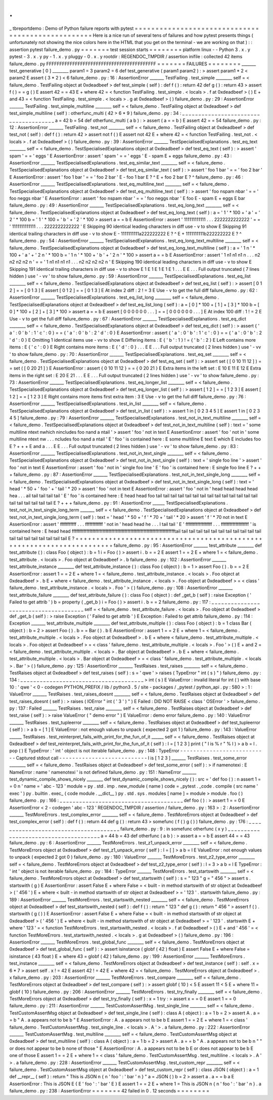 .
.
_
tbreportdemo
:
Demo
of
Python
failure
reports
with
pytest
=
=
=
=
=
=
=
=
=
=
=
=
=
=
=
=
=
=
=
=
=
=
=
=
=
=
=
=
=
=
=
=
=
=
=
=
=
=
=
=
=
=
=
=
=
=
=
=
=
=
Here
is
a
nice
run
of
several
tens
of
failures
and
how
pytest
presents
things
(
unfortunately
not
showing
the
nice
colors
here
in
the
HTML
that
you
get
on
the
terminal
-
we
are
working
on
that
)
:
:
assertion
pytest
failure_demo
.
py
=
=
=
=
=
=
=
test
session
starts
=
=
=
=
=
=
=
=
platform
linux
-
-
Python
3
.
x
.
y
pytest
-
3
.
x
.
y
py
-
1
.
x
.
y
pluggy
-
0
.
x
.
y
rootdir
:
REGENDOC_TMPDIR
/
assertion
inifile
:
collected
42
items
failure_demo
.
py
FFFFFFFFFFFFFFFFFFFFFFFFFFFFFFFFFFFFFFFFFF
=
=
=
=
=
=
=
FAILURES
=
=
=
=
=
=
=
=
_______
test_generative
[
0
]
________
param1
=
3
param2
=
6
def
test_generative
(
param1
param2
)
:
>
assert
param1
*
2
<
param2
E
assert
(
3
*
2
)
<
6
failure_demo
.
py
:
16
:
AssertionError
_______
TestFailing
.
test_simple
________
self
=
<
failure_demo
.
TestFailing
object
at
0xdeadbeef
>
def
test_simple
(
self
)
:
def
f
(
)
:
return
42
def
g
(
)
:
return
43
>
assert
f
(
)
=
=
g
(
)
E
assert
42
=
=
43
E
+
where
42
=
<
function
TestFailing
.
test_simple
.
<
locals
>
.
f
at
0xdeadbeef
>
(
)
E
+
and
43
=
<
function
TestFailing
.
test_simple
.
<
locals
>
.
g
at
0xdeadbeef
>
(
)
failure_demo
.
py
:
29
:
AssertionError
_______
TestFailing
.
test_simple_multiline
________
self
=
<
failure_demo
.
TestFailing
object
at
0xdeadbeef
>
def
test_simple_multiline
(
self
)
:
otherfunc_multi
(
42
>
6
*
9
)
failure_demo
.
py
:
34
:
_
_
_
_
_
_
_
_
_
_
_
_
_
_
_
_
_
_
_
_
_
_
_
_
_
_
_
_
_
_
_
_
_
_
_
_
_
_
a
=
42
b
=
54
def
otherfunc_multi
(
a
b
)
:
>
assert
(
a
=
=
b
)
E
assert
42
=
=
54
failure_demo
.
py
:
12
:
AssertionError
_______
TestFailing
.
test_not
________
self
=
<
failure_demo
.
TestFailing
object
at
0xdeadbeef
>
def
test_not
(
self
)
:
def
f
(
)
:
return
42
>
assert
not
f
(
)
E
assert
not
42
E
+
where
42
=
<
function
TestFailing
.
test_not
.
<
locals
>
.
f
at
0xdeadbeef
>
(
)
failure_demo
.
py
:
39
:
AssertionError
_______
TestSpecialisedExplanations
.
test_eq_text
________
self
=
<
failure_demo
.
TestSpecialisedExplanations
object
at
0xdeadbeef
>
def
test_eq_text
(
self
)
:
>
assert
'
spam
'
=
=
'
eggs
'
E
AssertionError
:
assert
'
spam
'
=
=
'
eggs
'
E
-
spam
E
+
eggs
failure_demo
.
py
:
43
:
AssertionError
_______
TestSpecialisedExplanations
.
test_eq_similar_text
________
self
=
<
failure_demo
.
TestSpecialisedExplanations
object
at
0xdeadbeef
>
def
test_eq_similar_text
(
self
)
:
>
assert
'
foo
1
bar
'
=
=
'
foo
2
bar
'
E
AssertionError
:
assert
'
foo
1
bar
'
=
=
'
foo
2
bar
'
E
-
foo
1
bar
E
?
^
E
+
foo
2
bar
E
?
^
failure_demo
.
py
:
46
:
AssertionError
_______
TestSpecialisedExplanations
.
test_eq_multiline_text
________
self
=
<
failure_demo
.
TestSpecialisedExplanations
object
at
0xdeadbeef
>
def
test_eq_multiline_text
(
self
)
:
>
assert
'
foo
\
nspam
\
nbar
'
=
=
'
foo
\
neggs
\
nbar
'
E
AssertionError
:
assert
'
foo
\
nspam
\
nbar
'
=
=
'
foo
\
neggs
\
nbar
'
E
foo
E
-
spam
E
+
eggs
E
bar
failure_demo
.
py
:
49
:
AssertionError
_______
TestSpecialisedExplanations
.
test_eq_long_text
________
self
=
<
failure_demo
.
TestSpecialisedExplanations
object
at
0xdeadbeef
>
def
test_eq_long_text
(
self
)
:
a
=
'
1
'
*
100
+
'
a
'
+
'
2
'
*
100
b
=
'
1
'
*
100
+
'
b
'
+
'
2
'
*
100
>
assert
a
=
=
b
E
AssertionError
:
assert
'
111111111111
.
.
.
2222222222222
'
=
=
'
1111111111111
.
.
.
2222222222222
'
E
Skipping
90
identical
leading
characters
in
diff
use
-
v
to
show
E
Skipping
91
identical
trailing
characters
in
diff
use
-
v
to
show
E
-
1111111111a222222222
E
?
^
E
+
1111111111b222222222
E
?
^
failure_demo
.
py
:
54
:
AssertionError
_______
TestSpecialisedExplanations
.
test_eq_long_text_multiline
________
self
=
<
failure_demo
.
TestSpecialisedExplanations
object
at
0xdeadbeef
>
def
test_eq_long_text_multiline
(
self
)
:
a
=
'
1
\
n
'
*
100
+
'
a
'
+
'
2
\
n
'
*
100
b
=
'
1
\
n
'
*
100
+
'
b
'
+
'
2
\
n
'
*
100
>
assert
a
=
=
b
E
AssertionError
:
assert
'
1
\
n1
\
n1
\
n1
\
n
.
.
.
n2
\
n2
\
n2
\
n2
\
n
'
=
=
'
1
\
n1
\
n1
\
n1
\
n1
.
.
.
n2
\
n2
\
n2
\
n2
\
n
'
E
Skipping
190
identical
leading
characters
in
diff
use
-
v
to
show
E
Skipping
191
identical
trailing
characters
in
diff
use
-
v
to
show
E
1
E
1
E
1
E
1
E
1
.
.
.
E
E
.
.
.
Full
output
truncated
(
7
lines
hidden
)
use
'
-
vv
'
to
show
failure_demo
.
py
:
59
:
AssertionError
_______
TestSpecialisedExplanations
.
test_eq_list
________
self
=
<
failure_demo
.
TestSpecialisedExplanations
object
at
0xdeadbeef
>
def
test_eq_list
(
self
)
:
>
assert
[
0
1
2
]
=
=
[
0
1
3
]
E
assert
[
0
1
2
]
=
=
[
0
1
3
]
E
At
index
2
diff
:
2
!
=
3
E
Use
-
v
to
get
the
full
diff
failure_demo
.
py
:
62
:
AssertionError
_______
TestSpecialisedExplanations
.
test_eq_list_long
________
self
=
<
failure_demo
.
TestSpecialisedExplanations
object
at
0xdeadbeef
>
def
test_eq_list_long
(
self
)
:
a
=
[
0
]
*
100
+
[
1
]
+
[
3
]
*
100
b
=
[
0
]
*
100
+
[
2
]
+
[
3
]
*
100
>
assert
a
=
=
b
E
assert
[
0
0
0
0
0
0
.
.
.
]
=
=
[
0
0
0
0
0
0
.
.
.
]
E
At
index
100
diff
:
1
!
=
2
E
Use
-
v
to
get
the
full
diff
failure_demo
.
py
:
67
:
AssertionError
_______
TestSpecialisedExplanations
.
test_eq_dict
________
self
=
<
failure_demo
.
TestSpecialisedExplanations
object
at
0xdeadbeef
>
def
test_eq_dict
(
self
)
:
>
assert
{
'
a
'
:
0
'
b
'
:
1
'
c
'
:
0
}
=
=
{
'
a
'
:
0
'
b
'
:
2
'
d
'
:
0
}
E
AssertionError
:
assert
{
'
a
'
:
0
'
b
'
:
1
'
c
'
:
0
}
=
=
{
'
a
'
:
0
'
b
'
:
2
'
d
'
:
0
}
E
Omitting
1
identical
items
use
-
vv
to
show
E
Differing
items
:
E
{
'
b
'
:
1
}
!
=
{
'
b
'
:
2
}
E
Left
contains
more
items
:
E
{
'
c
'
:
0
}
E
Right
contains
more
items
:
E
{
'
d
'
:
0
}
.
.
.
E
E
.
.
.
Full
output
truncated
(
2
lines
hidden
)
use
'
-
vv
'
to
show
failure_demo
.
py
:
70
:
AssertionError
_______
TestSpecialisedExplanations
.
test_eq_set
________
self
=
<
failure_demo
.
TestSpecialisedExplanations
object
at
0xdeadbeef
>
def
test_eq_set
(
self
)
:
>
assert
set
(
[
0
10
11
12
]
)
=
=
set
(
[
0
20
21
]
)
E
AssertionError
:
assert
{
0
10
11
12
}
=
=
{
0
20
21
}
E
Extra
items
in
the
left
set
:
E
10
E
11
E
12
E
Extra
items
in
the
right
set
:
E
20
E
21
.
.
.
E
E
.
.
.
Full
output
truncated
(
2
lines
hidden
)
use
'
-
vv
'
to
show
failure_demo
.
py
:
73
:
AssertionError
_______
TestSpecialisedExplanations
.
test_eq_longer_list
________
self
=
<
failure_demo
.
TestSpecialisedExplanations
object
at
0xdeadbeef
>
def
test_eq_longer_list
(
self
)
:
>
assert
[
1
2
]
=
=
[
1
2
3
]
E
assert
[
1
2
]
=
=
[
1
2
3
]
E
Right
contains
more
items
first
extra
item
:
3
E
Use
-
v
to
get
the
full
diff
failure_demo
.
py
:
76
:
AssertionError
_______
TestSpecialisedExplanations
.
test_in_list
________
self
=
<
failure_demo
.
TestSpecialisedExplanations
object
at
0xdeadbeef
>
def
test_in_list
(
self
)
:
>
assert
1
in
[
0
2
3
4
5
]
E
assert
1
in
[
0
2
3
4
5
]
failure_demo
.
py
:
79
:
AssertionError
_______
TestSpecialisedExplanations
.
test_not_in_text_multiline
________
self
=
<
failure_demo
.
TestSpecialisedExplanations
object
at
0xdeadbeef
>
def
test_not_in_text_multiline
(
self
)
:
text
=
'
some
multiline
\
ntext
\
nwhich
\
nincludes
foo
\
nand
a
\
ntail
'
>
assert
'
foo
'
not
in
text
E
AssertionError
:
assert
'
foo
'
not
in
'
some
multiline
\
ntext
\
nw
.
.
.
ncludes
foo
\
nand
a
\
ntail
'
E
'
foo
'
is
contained
here
:
E
some
multiline
E
text
E
which
E
includes
foo
E
?
+
+
+
E
and
a
.
.
.
E
E
.
.
.
Full
output
truncated
(
2
lines
hidden
)
use
'
-
vv
'
to
show
failure_demo
.
py
:
83
:
AssertionError
_______
TestSpecialisedExplanations
.
test_not_in_text_single
________
self
=
<
failure_demo
.
TestSpecialisedExplanations
object
at
0xdeadbeef
>
def
test_not_in_text_single
(
self
)
:
text
=
'
single
foo
line
'
>
assert
'
foo
'
not
in
text
E
AssertionError
:
assert
'
foo
'
not
in
'
single
foo
line
'
E
'
foo
'
is
contained
here
:
E
single
foo
line
E
?
+
+
+
failure_demo
.
py
:
87
:
AssertionError
_______
TestSpecialisedExplanations
.
test_not_in_text_single_long
________
self
=
<
failure_demo
.
TestSpecialisedExplanations
object
at
0xdeadbeef
>
def
test_not_in_text_single_long
(
self
)
:
text
=
'
head
'
*
50
+
'
foo
'
+
'
tail
'
*
20
>
assert
'
foo
'
not
in
text
E
AssertionError
:
assert
'
foo
'
not
in
'
head
head
head
head
hea
.
.
.
ail
tail
tail
tail
tail
'
E
'
foo
'
is
contained
here
:
E
head
head
foo
tail
tail
tail
tail
tail
tail
tail
tail
tail
tail
tail
tail
tail
tail
tail
tail
tail
tail
tail
tail
E
?
+
+
+
failure_demo
.
py
:
91
:
AssertionError
______
TestSpecialisedExplanations
.
test_not_in_text_single_long_term
_______
self
=
<
failure_demo
.
TestSpecialisedExplanations
object
at
0xdeadbeef
>
def
test_not_in_text_single_long_term
(
self
)
:
text
=
'
head
'
*
50
+
'
f
'
*
70
+
'
tail
'
*
20
>
assert
'
f
'
*
70
not
in
text
E
AssertionError
:
assert
'
fffffffffff
.
.
.
ffffffffffff
'
not
in
'
head
head
he
.
.
.
l
tail
tail
'
E
'
ffffffffffffffffff
.
.
.
fffffffffffffffffff
'
is
contained
here
:
E
head
head
fffffffffffffffffffffffffffffffffffffffffffffffffffffffffffffffffffffftail
tail
tail
tail
tail
tail
tail
tail
tail
tail
tail
tail
tail
tail
tail
tail
tail
tail
tail
tail
E
?
+
+
+
+
+
+
+
+
+
+
+
+
+
+
+
+
+
+
+
+
+
+
+
+
+
+
+
+
+
+
+
+
+
+
+
+
+
+
+
+
+
+
+
+
+
+
+
+
+
+
+
+
+
+
+
+
+
+
+
+
+
+
+
+
+
+
+
+
+
+
failure_demo
.
py
:
95
:
AssertionError
_______
test_attribute
________
def
test_attribute
(
)
:
class
Foo
(
object
)
:
b
=
1
i
=
Foo
(
)
>
assert
i
.
b
=
=
2
E
assert
1
=
=
2
E
+
where
1
=
<
failure_demo
.
test_attribute
.
<
locals
>
.
Foo
object
at
0xdeadbeef
>
.
b
failure_demo
.
py
:
102
:
AssertionError
_______
test_attribute_instance
________
def
test_attribute_instance
(
)
:
class
Foo
(
object
)
:
b
=
1
>
assert
Foo
(
)
.
b
=
=
2
E
AssertionError
:
assert
1
=
=
2
E
+
where
1
=
<
failure_demo
.
test_attribute_instance
.
<
locals
>
.
Foo
object
at
0xdeadbeef
>
.
b
E
+
where
<
failure_demo
.
test_attribute_instance
.
<
locals
>
.
Foo
object
at
0xdeadbeef
>
=
<
class
'
failure_demo
.
test_attribute_instance
.
<
locals
>
.
Foo
'
>
(
)
failure_demo
.
py
:
108
:
AssertionError
_______
test_attribute_failure
________
def
test_attribute_failure
(
)
:
class
Foo
(
object
)
:
def
_get_b
(
self
)
:
raise
Exception
(
'
Failed
to
get
attrib
'
)
b
=
property
(
_get_b
)
i
=
Foo
(
)
>
assert
i
.
b
=
=
2
failure_demo
.
py
:
117
:
_
_
_
_
_
_
_
_
_
_
_
_
_
_
_
_
_
_
_
_
_
_
_
_
_
_
_
_
_
_
_
_
_
_
_
_
_
_
self
=
<
failure_demo
.
test_attribute_failure
.
<
locals
>
.
Foo
object
at
0xdeadbeef
>
def
_get_b
(
self
)
:
>
raise
Exception
(
'
Failed
to
get
attrib
'
)
E
Exception
:
Failed
to
get
attrib
failure_demo
.
py
:
114
:
Exception
_______
test_attribute_multiple
________
def
test_attribute_multiple
(
)
:
class
Foo
(
object
)
:
b
=
1
class
Bar
(
object
)
:
b
=
2
>
assert
Foo
(
)
.
b
=
=
Bar
(
)
.
b
E
AssertionError
:
assert
1
=
=
2
E
+
where
1
=
<
failure_demo
.
test_attribute_multiple
.
<
locals
>
.
Foo
object
at
0xdeadbeef
>
.
b
E
+
where
<
failure_demo
.
test_attribute_multiple
.
<
locals
>
.
Foo
object
at
0xdeadbeef
>
=
<
class
'
failure_demo
.
test_attribute_multiple
.
<
locals
>
.
Foo
'
>
(
)
E
+
and
2
=
<
failure_demo
.
test_attribute_multiple
.
<
locals
>
.
Bar
object
at
0xdeadbeef
>
.
b
E
+
where
<
failure_demo
.
test_attribute_multiple
.
<
locals
>
.
Bar
object
at
0xdeadbeef
>
=
<
class
'
failure_demo
.
test_attribute_multiple
.
<
locals
>
.
Bar
'
>
(
)
failure_demo
.
py
:
125
:
AssertionError
_______
TestRaises
.
test_raises
________
self
=
<
failure_demo
.
TestRaises
object
at
0xdeadbeef
>
def
test_raises
(
self
)
:
s
=
'
qwe
'
>
raises
(
TypeError
"
int
(
s
)
"
)
failure_demo
.
py
:
134
:
_
_
_
_
_
_
_
_
_
_
_
_
_
_
_
_
_
_
_
_
_
_
_
_
_
_
_
_
_
_
_
_
_
_
_
_
_
_
>
int
(
s
)
E
ValueError
:
invalid
literal
for
int
(
)
with
base
10
:
'
qwe
'
<
0
-
codegen
PYTHON_PREFIX
/
lib
/
python3
.
5
/
site
-
packages
/
_pytest
/
python_api
.
py
:
580
>
:
1
:
ValueError
_______
TestRaises
.
test_raises_doesnt
________
self
=
<
failure_demo
.
TestRaises
object
at
0xdeadbeef
>
def
test_raises_doesnt
(
self
)
:
>
raises
(
IOError
"
int
(
'
3
'
)
"
)
E
Failed
:
DID
NOT
RAISE
<
class
'
OSError
'
>
failure_demo
.
py
:
137
:
Failed
_______
TestRaises
.
test_raise
________
self
=
<
failure_demo
.
TestRaises
object
at
0xdeadbeef
>
def
test_raise
(
self
)
:
>
raise
ValueError
(
"
demo
error
"
)
E
ValueError
:
demo
error
failure_demo
.
py
:
140
:
ValueError
_______
TestRaises
.
test_tupleerror
________
self
=
<
failure_demo
.
TestRaises
object
at
0xdeadbeef
>
def
test_tupleerror
(
self
)
:
>
a
b
=
[
1
]
E
ValueError
:
not
enough
values
to
unpack
(
expected
2
got
1
)
failure_demo
.
py
:
143
:
ValueError
______
TestRaises
.
test_reinterpret_fails_with_print_for_the_fun_of_it
______
self
=
<
failure_demo
.
TestRaises
object
at
0xdeadbeef
>
def
test_reinterpret_fails_with_print_for_the_fun_of_it
(
self
)
:
l
=
[
1
2
3
]
print
(
"
l
is
%
r
"
%
l
)
>
a
b
=
l
.
pop
(
)
E
TypeError
:
'
int
'
object
is
not
iterable
failure_demo
.
py
:
148
:
TypeError
-
-
-
-
-
-
-
-
-
-
-
-
-
-
-
-
-
-
-
-
-
-
-
-
-
-
-
Captured
stdout
call
-
-
-
-
-
-
-
-
-
-
-
-
-
-
-
-
-
-
-
-
-
-
-
-
-
-
-
l
is
[
1
2
3
]
_______
TestRaises
.
test_some_error
________
self
=
<
failure_demo
.
TestRaises
object
at
0xdeadbeef
>
def
test_some_error
(
self
)
:
>
if
namenotexi
:
E
NameError
:
name
'
namenotexi
'
is
not
defined
failure_demo
.
py
:
151
:
NameError
_______
test_dynamic_compile_shows_nicely
________
def
test_dynamic_compile_shows_nicely
(
)
:
src
=
'
def
foo
(
)
:
\
n
assert
1
=
=
0
\
n
'
name
=
'
abc
-
123
'
module
=
py
.
std
.
imp
.
new_module
(
name
)
code
=
_pytest
.
_code
.
compile
(
src
name
'
exec
'
)
py
.
builtin
.
exec_
(
code
module
.
__dict__
)
py
.
std
.
sys
.
modules
[
name
]
=
module
>
module
.
foo
(
)
failure_demo
.
py
:
166
:
_
_
_
_
_
_
_
_
_
_
_
_
_
_
_
_
_
_
_
_
_
_
_
_
_
_
_
_
_
_
_
_
_
_
_
_
_
_
def
foo
(
)
:
>
assert
1
=
=
0
E
AssertionError
<
2
-
codegen
'
abc
-
123
'
REGENDOC_TMPDIR
/
assertion
/
failure_demo
.
py
:
163
>
:
2
:
AssertionError
_______
TestMoreErrors
.
test_complex_error
________
self
=
<
failure_demo
.
TestMoreErrors
object
at
0xdeadbeef
>
def
test_complex_error
(
self
)
:
def
f
(
)
:
return
44
def
g
(
)
:
return
43
>
somefunc
(
f
(
)
g
(
)
)
failure_demo
.
py
:
176
:
_
_
_
_
_
_
_
_
_
_
_
_
_
_
_
_
_
_
_
_
_
_
_
_
_
_
_
_
_
_
_
_
_
_
_
_
_
_
failure_demo
.
py
:
9
:
in
somefunc
otherfunc
(
x
y
)
_
_
_
_
_
_
_
_
_
_
_
_
_
_
_
_
_
_
_
_
_
_
_
_
_
_
_
_
_
_
_
_
_
_
_
_
_
_
a
=
44
b
=
43
def
otherfunc
(
a
b
)
:
>
assert
a
=
=
b
E
assert
44
=
=
43
failure_demo
.
py
:
6
:
AssertionError
_______
TestMoreErrors
.
test_z1_unpack_error
________
self
=
<
failure_demo
.
TestMoreErrors
object
at
0xdeadbeef
>
def
test_z1_unpack_error
(
self
)
:
l
=
[
]
>
a
b
=
l
E
ValueError
:
not
enough
values
to
unpack
(
expected
2
got
0
)
failure_demo
.
py
:
180
:
ValueError
_______
TestMoreErrors
.
test_z2_type_error
________
self
=
<
failure_demo
.
TestMoreErrors
object
at
0xdeadbeef
>
def
test_z2_type_error
(
self
)
:
l
=
3
>
a
b
=
l
E
TypeError
:
'
int
'
object
is
not
iterable
failure_demo
.
py
:
184
:
TypeError
_______
TestMoreErrors
.
test_startswith
________
self
=
<
failure_demo
.
TestMoreErrors
object
at
0xdeadbeef
>
def
test_startswith
(
self
)
:
s
=
"
123
"
g
=
"
456
"
>
assert
s
.
startswith
(
g
)
E
AssertionError
:
assert
False
E
+
where
False
=
<
built
-
in
method
startswith
of
str
object
at
0xdeadbeef
>
(
'
456
'
)
E
+
where
<
built
-
in
method
startswith
of
str
object
at
0xdeadbeef
>
=
'
123
'
.
startswith
failure_demo
.
py
:
189
:
AssertionError
_______
TestMoreErrors
.
test_startswith_nested
________
self
=
<
failure_demo
.
TestMoreErrors
object
at
0xdeadbeef
>
def
test_startswith_nested
(
self
)
:
def
f
(
)
:
return
"
123
"
def
g
(
)
:
return
"
456
"
>
assert
f
(
)
.
startswith
(
g
(
)
)
E
AssertionError
:
assert
False
E
+
where
False
=
<
built
-
in
method
startswith
of
str
object
at
0xdeadbeef
>
(
'
456
'
)
E
+
where
<
built
-
in
method
startswith
of
str
object
at
0xdeadbeef
>
=
'
123
'
.
startswith
E
+
where
'
123
'
=
<
function
TestMoreErrors
.
test_startswith_nested
.
<
locals
>
.
f
at
0xdeadbeef
>
(
)
E
+
and
'
456
'
=
<
function
TestMoreErrors
.
test_startswith_nested
.
<
locals
>
.
g
at
0xdeadbeef
>
(
)
failure_demo
.
py
:
196
:
AssertionError
_______
TestMoreErrors
.
test_global_func
________
self
=
<
failure_demo
.
TestMoreErrors
object
at
0xdeadbeef
>
def
test_global_func
(
self
)
:
>
assert
isinstance
(
globf
(
42
)
float
)
E
assert
False
E
+
where
False
=
isinstance
(
43
float
)
E
+
where
43
=
globf
(
42
)
failure_demo
.
py
:
199
:
AssertionError
_______
TestMoreErrors
.
test_instance
________
self
=
<
failure_demo
.
TestMoreErrors
object
at
0xdeadbeef
>
def
test_instance
(
self
)
:
self
.
x
=
6
*
7
>
assert
self
.
x
!
=
42
E
assert
42
!
=
42
E
+
where
42
=
<
failure_demo
.
TestMoreErrors
object
at
0xdeadbeef
>
.
x
failure_demo
.
py
:
203
:
AssertionError
_______
TestMoreErrors
.
test_compare
________
self
=
<
failure_demo
.
TestMoreErrors
object
at
0xdeadbeef
>
def
test_compare
(
self
)
:
>
assert
globf
(
10
)
<
5
E
assert
11
<
5
E
+
where
11
=
globf
(
10
)
failure_demo
.
py
:
206
:
AssertionError
_______
TestMoreErrors
.
test_try_finally
________
self
=
<
failure_demo
.
TestMoreErrors
object
at
0xdeadbeef
>
def
test_try_finally
(
self
)
:
x
=
1
try
:
>
assert
x
=
=
0
E
assert
1
=
=
0
failure_demo
.
py
:
211
:
AssertionError
_______
TestCustomAssertMsg
.
test_single_line
________
self
=
<
failure_demo
.
TestCustomAssertMsg
object
at
0xdeadbeef
>
def
test_single_line
(
self
)
:
class
A
(
object
)
:
a
=
1
b
=
2
>
assert
A
.
a
=
=
b
"
A
.
a
appears
not
to
be
b
"
E
AssertionError
:
A
.
a
appears
not
to
be
b
E
assert
1
=
=
2
E
+
where
1
=
<
class
'
failure_demo
.
TestCustomAssertMsg
.
test_single_line
.
<
locals
>
.
A
'
>
.
a
failure_demo
.
py
:
222
:
AssertionError
_______
TestCustomAssertMsg
.
test_multiline
________
self
=
<
failure_demo
.
TestCustomAssertMsg
object
at
0xdeadbeef
>
def
test_multiline
(
self
)
:
class
A
(
object
)
:
a
=
1
b
=
2
>
assert
A
.
a
=
=
b
"
A
.
a
appears
not
to
be
b
\
n
"
\
"
or
does
not
appear
to
be
b
\
none
of
those
"
E
AssertionError
:
A
.
a
appears
not
to
be
b
E
or
does
not
appear
to
be
b
E
one
of
those
E
assert
1
=
=
2
E
+
where
1
=
<
class
'
failure_demo
.
TestCustomAssertMsg
.
test_multiline
.
<
locals
>
.
A
'
>
.
a
failure_demo
.
py
:
228
:
AssertionError
_______
TestCustomAssertMsg
.
test_custom_repr
________
self
=
<
failure_demo
.
TestCustomAssertMsg
object
at
0xdeadbeef
>
def
test_custom_repr
(
self
)
:
class
JSON
(
object
)
:
a
=
1
def
__repr__
(
self
)
:
return
"
This
is
JSON
\
n
{
\
n
'
foo
'
:
'
bar
'
\
n
}
"
a
=
JSON
(
)
b
=
2
>
assert
a
.
a
=
=
b
a
E
AssertionError
:
This
is
JSON
E
{
E
'
foo
'
:
'
bar
'
E
}
E
assert
1
=
=
2
E
+
where
1
=
This
is
JSON
\
n
{
\
n
'
foo
'
:
'
bar
'
\
n
}
.
a
failure_demo
.
py
:
238
:
AssertionError
=
=
=
=
=
=
=
42
failed
in
0
.
12
seconds
=
=
=
=
=
=
=
=
